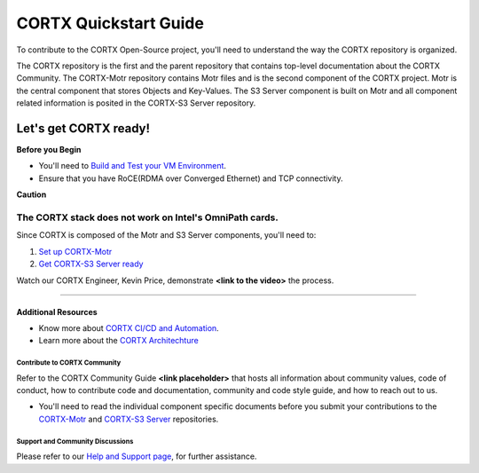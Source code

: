 .. _CORTX_QuickstartGuide:

CORTX Quickstart Guide
#######################

To contribute to the CORTX Open-Source project, you'll need to understand the way the CORTX repository is organized. 

The CORTX repository is the first and the parent repository that contains top-level documentation about the CORTX Community. The CORTX-Motr repository contains Motr files and is the second component of the CORTX project. Motr is the central component that stores Objects and Key-Values. The S3 Server component is built on Motr and all component related information is posited in the CORTX-S3 Server repository. 

Let's get CORTX ready!
======================

**Before you Begin**

- You'll need to `Build and Test your VM Environment <../master/doc/BUILD_ENVIRONMENT.md>`_.
- Ensure that you have RoCE(RDMA over Converged Ethernet) and TCP connectivity.

**Caution**

The CORTX stack does not work on Intel's OmniPath cards.
"""""""""""""""""""""""""""""""""""""""""""""""""""""""""""""""""""""""""""""""""""""""""

Since CORTX is composed of the Motr and S3 Server components, you'll need to:

1. `Set up CORTX-Motr <../master/doc/CortxMotrQuickStart.md>`_

2. `Get CORTX-S3 Server ready <../cortx-s3server/dev/docs/CORTX-S3 Server Quick Start Guide.md>`_

Watch our CORTX Engineer, Kevin Price, demonstrate **<link to the video>** the process.

"""""""""""""""""""""""""""""""""""""""""""""""""""""""""""""""""""""""""""""""""""""""""

Additional Resources
---------------------

- Know more about `CORTX CI/CD and Automation <../master/doc/CI_CD.md>`_.
- Learn more about the `CORTX Architechture <../master/doc/architecture.md>`_

Contribute to CORTX Community
*****************************

Refer to the CORTX Community Guide **<link placeholder>** that hosts all information about community values, code of conduct, how to contribute code and documentation, community and code style guide, and how to reach out to us.

- You'll need to read the individual component specific documents before you submit your contributions to the `CORTX-Motr <../master/doc/ContributingToMotr.md>`_ and `CORTX-S3 Server <../cortx-s3server/dev/docs/ContributingToCortxS3.md>`_ repositories.

Support and Community Discussions
*********************************

Please refer to our `Help and Support page <../master/doc/SUPPORT.md>`_, for further assistance.
